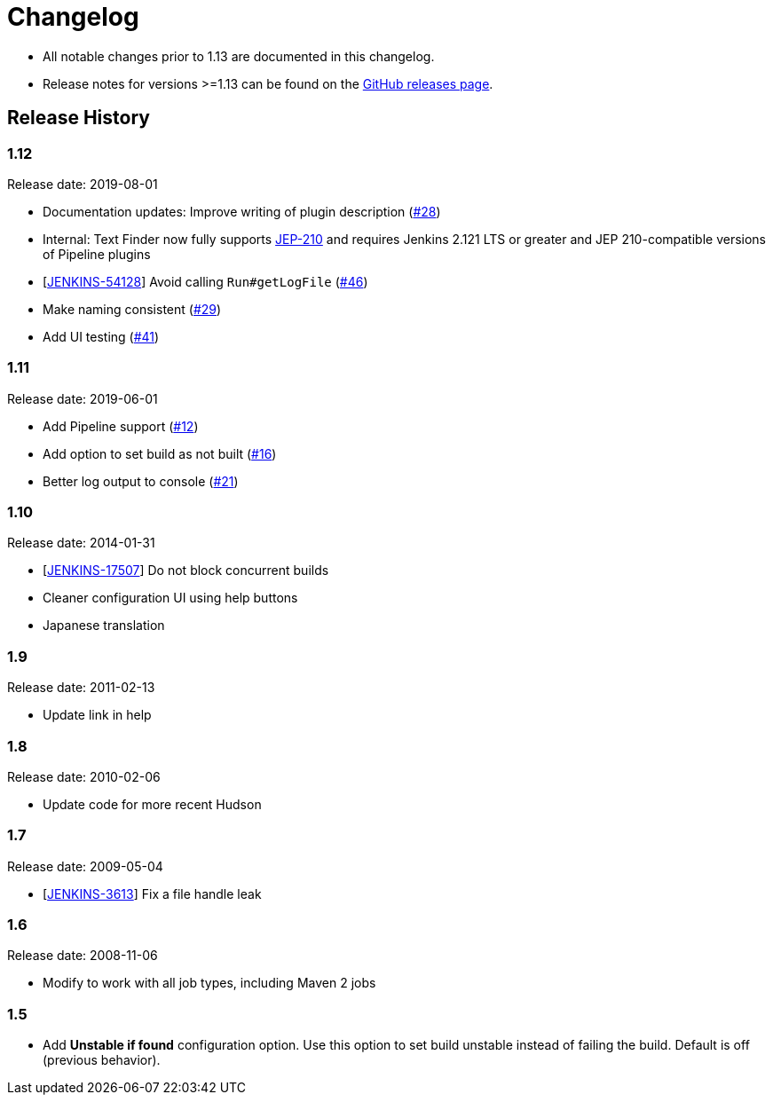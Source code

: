 = Changelog

* All notable changes prior to 1.13 are documented in this changelog.
* Release notes for versions >=1.13 can be found on the https://github.com/jenkinsci/text-finder-plugin/releases[GitHub releases page].

== Release History

=== 1.12

Release date: 2019-08-01

* Documentation updates: Improve writing of plugin description (https://github.com/jenkinsci/text-finder-plugin/pull/28[#28])
* Internal: Text Finder now fully supports https://github.com/jenkinsci/jep/tree/master/jep/210[JEP-210] and requires Jenkins 2.121 LTS or greater and JEP 210-compatible versions of Pipeline plugins
* [https://issues.jenkins.io/browse/JENKINS-54128[JENKINS-54128]] Avoid calling `Run#getLogFile` (https://github.com/jenkinsci/text-finder-plugin/pull/46[#46])
* Make naming consistent (https://github.com/jenkinsci/text-finder-plugin/pull/29[#29])
* Add UI testing (https://github.com/jenkinsci/text-finder-plugin/pull/41[#41])

=== 1.11

Release date: 2019-06-01

* Add Pipeline support (https://github.com/jenkinsci/text-finder-plugin/pull/12[#12])
* Add option to set build as not built (https://github.com/jenkinsci/text-finder-plugin/pull/16[#16])
* Better log output to console (https://github.com/jenkinsci/text-finder-plugin/pull/21[#21])

=== 1.10

Release date: 2014-01-31

* [https://issues.jenkins.io/browse/JENKINS-17507[JENKINS-17507]] Do not block concurrent builds
* Cleaner configuration UI using help buttons
* Japanese translation

=== 1.9

Release date: 2011-02-13

* Update link in help

=== 1.8

Release date: 2010-02-06

* Update code for more recent Hudson

=== 1.7

Release date: 2009-05-04

* [https://issues.jenkins.io/browse/JENKINS-3613[JENKINS-3613]] Fix a file handle leak

=== 1.6

Release date: 2008-11-06

* Modify to work with all job types, including Maven 2 jobs

=== 1.5

* Add *Unstable if found* configuration option. Use this option to set build unstable instead of failing the build. Default is off (previous behavior).
